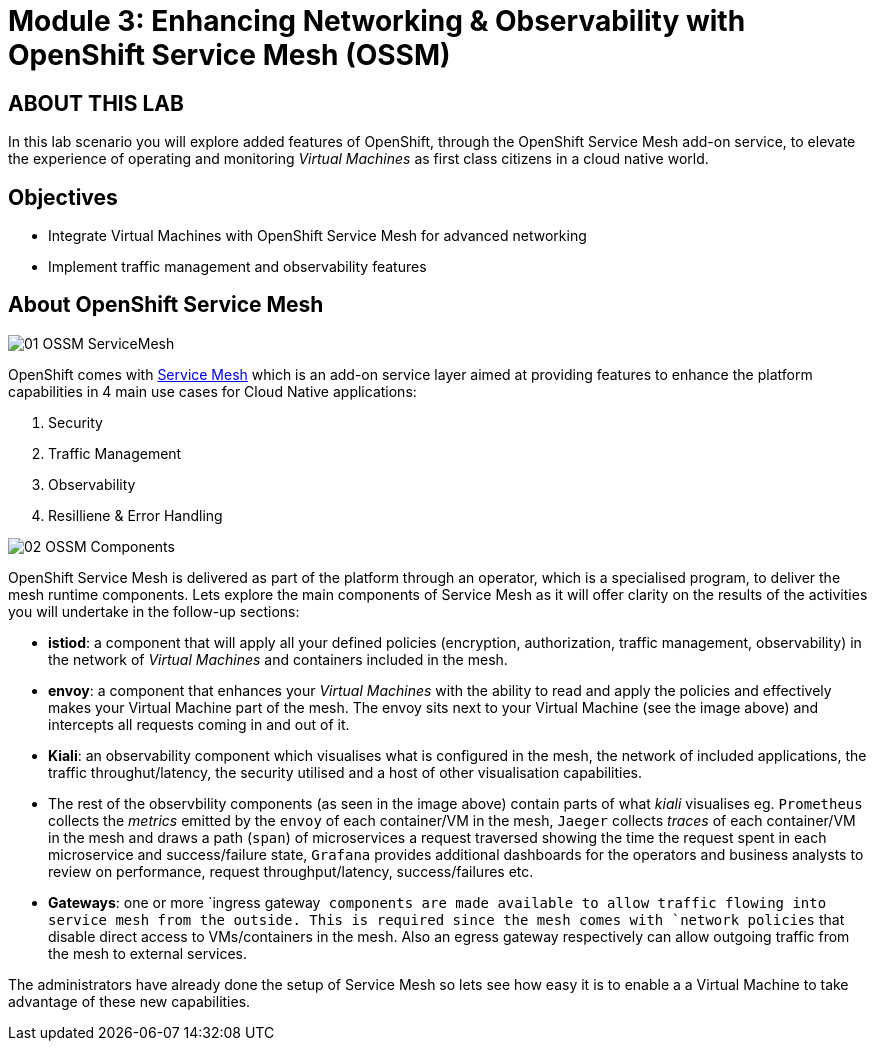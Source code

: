 # Module 3: Enhancing Networking & Observability with OpenShift Service Mesh (OSSM)

## ABOUT THIS LAB

In this lab scenario you will explore added features of OpenShift, through the OpenShift Service Mesh add-on service, to elevate the experience of operating and monitoring _Virtual Machines_ as first class citizens in a cloud native world.  


## Objectives

* Integrate Virtual Machines with OpenShift Service Mesh for advanced networking
* Implement traffic management and observability features


## About OpenShift Service Mesh

image::01-OSSM-ServiceMesh.png[]

OpenShift comes with https://www.redhat.com/en/topics/microservices/what-is-a-service-mesh[Service Mesh] which is an add-on service layer aimed at providing features to enhance the platform capabilities in 4 main use cases for Cloud Native applications:

. Security
. Traffic Management
. Observability
. Resilliene & Error Handling


image::02-OSSM-Components.png[]

OpenShift Service Mesh is delivered as part of the platform through an operator, which is a specialised program, to deliver the mesh runtime components. Lets explore the main components of Service Mesh as it will offer clarity on the results of the activities you will undertake in the follow-up sections:

* *istiod*: a component that will apply all your defined policies (encryption, authorization, traffic management, observability) in the network of _Virtual Machines_ and containers included in the mesh.
* *envoy*: a component that enhances your _Virtual Machines_ with the ability to read and apply the policies and effectively makes your Virtual Machine part of the mesh. The envoy sits next to your Virtual Machine (see the image above) and intercepts all requests coming in and out of it.
* *Kiali*: an observability component which visualises what is configured in the mesh, the network of included applications, the traffic throughut/latency, the security utilised and a host of other visualisation capabilities.
* The rest of the observbility components (as seen in the image above) contain parts of what _kiali_ visualises eg. `Prometheus` collects the _metrics_ emitted by the `envoy` of each container/VM in the mesh, `Jaeger` collects _traces_ of each container/VM in the mesh and draws a path (`span`) of microservices a request traversed showing the time the request spent in each microservice and success/failure state, `Grafana` provides additional dashboards for the operators and business analysts to review on performance, request throughput/latency, success/failures etc.
* *Gateways*: one or more `ingress gateway`` components are made available to allow traffic flowing into service mesh from the outside. This is required since the mesh comes with `network policies`` that disable direct access to VMs/containers in the mesh. Also an egress gateway respectively can allow outgoing traffic from the mesh to external services.

The administrators have already done the setup of Service Mesh so lets see how easy it is to enable a a Virtual Machine to take advantage of these new capabilities.